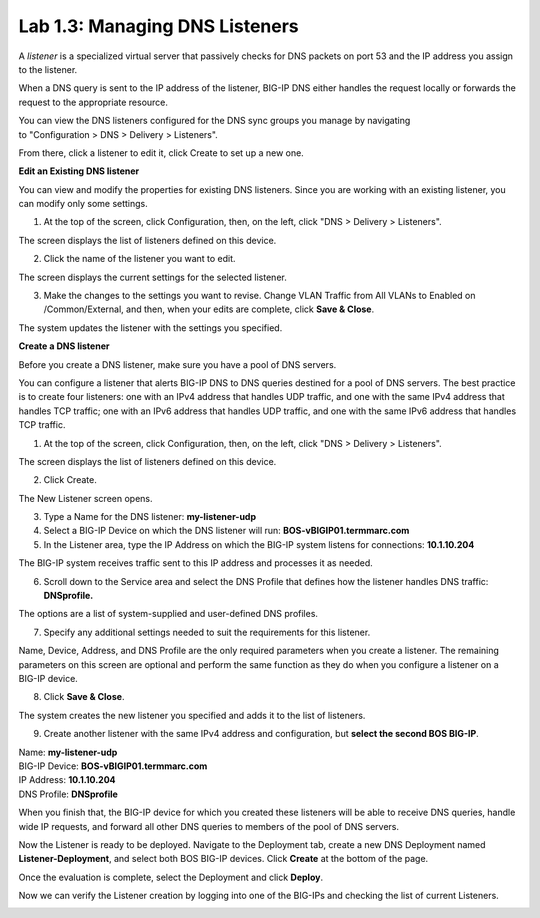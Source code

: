 Lab 1.3: Managing DNS Listeners
-------------------------------

A \ *listener* is a specialized virtual server that passively checks for DNS packets on port 53 and the IP address you assign to the listener.

When a DNS query is sent to the IP address of the listener, BIG-IP DNS either handles the request locally or forwards the request to the appropriate resource.

You can view the DNS listeners configured for the DNS sync groups you manage by navigating to "Configuration > DNS > Delivery > Listeners".

From there, click a listener to edit it, click Create to set up a new one.



**Edit an Existing DNS listener**

You can view and modify the properties for existing DNS listeners. Since you are working with an existing listener, you can modify only some settings.

1. At the top of the screen, click Configuration, then, on the left, click "DNS > Delivery > Listeners".

The screen displays the list of listeners defined on this device.

|image13|

2. Click the name of the listener you want to edit.

The screen displays the current settings for the selected listener.

|image14|

3. Make the changes to the settings you want to revise. Change VLAN Traffic from All VLANs to Enabled on /Common/External, and then, when your edits are complete, click **Save & Close**.

|image15|

The system updates the listener with the settings you specified.



**Create a DNS listener**

Before you create a DNS listener, make sure you have a pool of DNS servers.

You can configure a listener that alerts BIG-IP DNS to DNS queries
destined for a pool of DNS servers. The best practice is to create four
listeners: one with an IPv4 address that handles UDP traffic, and one
with the same IPv4 address that handles TCP traffic; one with an IPv6
address that handles UDP traffic, and one with the same IPv6 address
that handles TCP traffic.

1. At the top of the screen, click Configuration, then, on the left, click "DNS > Delivery > Listeners".

The screen displays the list of listeners defined on this device.

2. Click Create.

.. image:: ../pictures/module1/module1_lab4_1.png
  :align: center
  :scale: 50%

The New Listener screen opens.

3. Type a Name for the DNS listener: **my-listener-udp**

4. Select a BIG-IP Device on which the DNS listener will run: **BOS-vBIGIP01.termmarc.com**

5. In the Listener area, type the IP Address on which the BIG-IP system listens for connections: **10.1.10.204**

The BIG-IP system receives traffic sent to this IP address and processes it as needed.


6. Scroll down to the Service area and select the DNS Profile that defines how the listener handles DNS traffic: **DNSprofile.**

.. image:: ../pictures/module1/module1_lab4_2.png
  :align: center
  :scale: 50%

The options are a list of system-supplied and user-defined DNS profiles.

7. Specify any additional settings needed to suit the requirements for this listener.

Name, Device, Address, and DNS Profile are the only required parameters when you create a listener. The remaining parameters on this screen are optional and perform the same function as they do when you configure a listener on a BIG-IP device.

8. Click **Save & Close**.

The system creates the new listener you specified and adds it to the list of listeners.

9. Create another listener with the same IPv4 address and configuration, but **select the second BOS BIG-IP**.

| Name: **my-listener-udp**
| BIG-IP Device: **BOS-vBIGIP01.termmarc.com** 
| IP Address: **10.1.10.204**
| DNS Profile: **DNSprofile**

When you finish that, the BIG-IP device for which you created these
listeners will be able to receive DNS queries, handle wide IP requests,
and forward all other DNS queries to members of the pool of DNS servers.

.. image:: ../pictures/module1/module1_lab4_3.png
  :align: center
  :scale: 50%

Now the Listener is ready to be deployed.
Navigate to the Deployment tab, create a new DNS Deployment named **Listener-Deployment**, and select both BOS BIG-IP devices. Click **Create** at the bottom of the page.

.. image:: ../pictures/module1/module1_lab4_4.png
  :align: center
  :scale: 50%

Once the evaluation is complete, select the Deployment and click **Deploy**.

.. image:: ../pictures/module1/module1_lab4_5.png
  :align: center
  :scale: 50%
  
Now we can verify the Listener creation by logging into one of the BIG-IPs and checking the list of current Listeners.

.. image:: ../pictures/module1/module1_lab4_6.png
  :align: center
  :scale: 50%  
  
  
.. |image13| image:: media/image14.png
   :width: 6.49583in
   :height: 3.07500in
.. |image14| image:: media/image15.png
   :width: 6.49167in
   :height: 5.00000in
.. |image15| image:: media/image16.png
   :width: 6.50000in
   :height: 3.65625in

